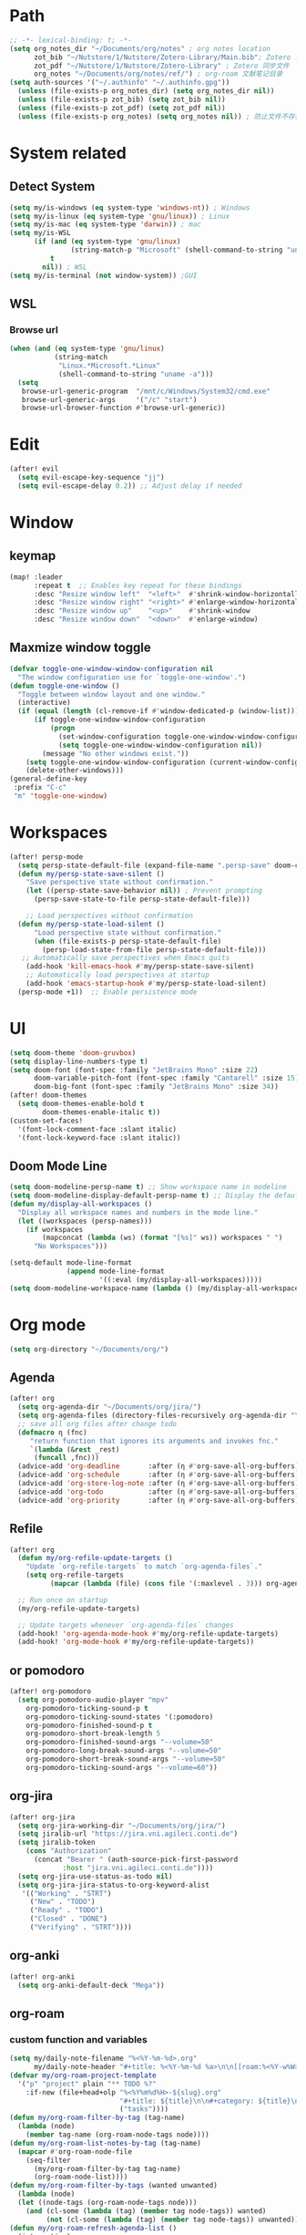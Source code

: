 #+AUTHOR: Zheng Zhicheng(ZZC)
#+DECSRIPTION: Doom emacs config
#+STARTUP: overview

* Path
#+BEGIN_SRC emacs-lisp
;; -*- lexical-binding: t; -*-
(setq org_notes_dir "~/Documents/org/notes" ; org notes location
      zot_bib "~/Nutstore/1/Nutstore/Zotero-Library/Main.bib"; Zotero .bib 文件
      zot_pdf "~/Nutstore/1/Nutstore/Zotero-Library" ; Zotero 同步文件
      org_notes "~/Documents/org/notes/ref/") ; org-roam 文献笔记目录
(setq auth-sources '("~/.authinfo" "~/.authinfo.gpg"))
  (unless (file-exists-p org_notes_dir) (setq org_notes_dir nil))
  (unless (file-exists-p zot_bib) (setq zot_bib nil))
  (unless (file-exists-p zot_pdf) (setq zot_pdf nil))
  (unless (file-exists-p org_notes) (setq org_notes nil)) ; 防止文件不存在报错
#+END_SRC

* System related
** Detect System
#+begin_src emacs-lisp
  (setq my/is-windows (eq system-type 'windows-nt)) ; Windows
  (setq my/is-linux (eq system-type 'gnu/linux)) ; Linux
  (setq my/is-mac (eq system-type 'darwin)) ; mac
  (setq my/is-WSL
        (if (and (eq system-type 'gnu/linux)
                 (string-match-p "Microsoft" (shell-command-to-string "uname -r")))
            t
          nil)) ; WSL
  (setq my/is-terminal (not window-system)) ;GUI
#+end_src

** WSL
*** Browse url
#+begin_src emacs-lisp
  (when (and (eq system-type 'gnu/linux)
             (string-match
              "Linux.*Microsoft.*Linux"
              (shell-command-to-string "uname -a")))
    (setq
     browse-url-generic-program  "/mnt/c/Windows/System32/cmd.exe"
     browse-url-generic-args     '("/c" "start")
     browse-url-browser-function #'browse-url-generic))

#+end_src

* Edit
#+begin_src emacs-lisp :tangle yes
(after! evil
  (setq evil-escape-key-sequence "jj")
  (setq evil-escape-delay 0.2)) ;; Adjust delay if needed
#+end_src
* Window
** keymap
#+begin_src emacs-lisp
(map! :leader
      :repeat t  ;; Enables key repeat for these bindings
      :desc "Resize window left"  "<left>"  #'shrink-window-horizontally
      :desc "Resize window right" "<right>" #'enlarge-window-horizontally
      :desc "Resize window up"    "<up>"    #'shrink-window
      :desc "Resize window down"  "<down>"  #'enlarge-window)
#+end_src
** Maxmize window toggle

#+BEGIN_SRC emacs-lisp
  (defvar toggle-one-window-window-configuration nil
    "The window configuration use for `toggle-one-window'.")
  (defun toggle-one-window ()
    "Toggle between window layout and one window."
    (interactive)
    (if (equal (length (cl-remove-if #'window-dedicated-p (window-list))) 1)
        (if toggle-one-window-window-configuration
            (progn
              (set-window-configuration toggle-one-window-window-configuration)
              (setq toggle-one-window-window-configuration nil))
          (message "No other windows exist."))
      (setq toggle-one-window-window-configuration (current-window-configuration))
      (delete-other-windows)))
  (general-define-key
   :prefix "C-c"
   "m" 'toggle-one-window)

#+END_SRC
* Workspaces
#+begin_src emacs-lisp
(after! persp-mode
  (setq persp-state-default-file (expand-file-name ".persp-save" doom-cache-dir))
  (defun my/persp-state-save-silent ()
    "Save perspective state without confirmation."
    (let ((persp-state-save-behavior nil)) ; Prevent prompting
      (persp-save-state-to-file persp-state-default-file)))

    ;; Load perspectives without confirmation
  (defun my/persp-state-load-silent ()
      "Load perspective state without confirmation."
      (when (file-exists-p persp-state-default-file)
        (persp-load-state-from-file persp-state-default-file)))
   ;; Automatically save perspectives when Emacs quits
    (add-hook 'kill-emacs-hook #'my/persp-state-save-silent)
    ;; Automatically load perspectives at startup
    (add-hook 'emacs-startup-hook #'my/persp-state-load-silent)
  (persp-mode +1))  ;; Enable persistence mode
#+end_src

* UI
#+begin_src emacs-lisp
(setq doom-theme 'doom-gruvbox)
(setq display-line-numbers-type t)
(setq doom-font (font-spec :family "JetBrains Mono" :size 22)
      doom-variable-pitch-font (font-spec :family "Cantarell" :size 15)
      doom-big-font (font-spec :family "JetBrains Mono" :size 34))
(after! doom-themes
  (setq doom-themes-enable-bold t
        doom-themes-enable-italic t))
(custom-set-faces!
  '(font-lock-comment-face :slant italic)
  '(font-lock-keyword-face :slant italic))
#+end_src
** Doom Mode Line
#+begin_src emacs-lisp
(setq doom-modeline-persp-name t) ;; Show workspace name in modeline
(setq doom-modeline-display-default-persp-name t) ;; Display the default workspace name
(defun my/display-all-workspaces ()
  "Display all workspace names and numbers in the mode line."
  (let ((workspaces (persp-names)))
    (if workspaces
        (mapconcat (lambda (ws) (format "[%s]" ws)) workspaces " ")
      "No Workspaces")))

(setq-default mode-line-format
              (append mode-line-format
                      '((:eval (my/display-all-workspaces)))))
(setq doom-modeline-workspace-name (lambda () (my/display-all-workspaces)))
#+end_src
* Org mode
#+begin_src emacs-lisp
(setq org-directory "~/Documents/org/")
#+end_src
** Agenda
#+begin_src emacs-lisp
(after! org
  (setq org-agenda-dir "~/Documents/org/jira/")
  (setq org-agenda-files (directory-files-recursively org-agenda-dir "\\.org$"))
  ;; save all org files after change todo
  (defmacro η (fnc)
     "return function that ignores its arguments and invokes fnc."
     `(lambda (&rest _rest)
      (funcall ,fnc)))
  (advice-add 'org-deadline       :after (η #'org-save-all-org-buffers))
  (advice-add 'org-schedule       :after (η #'org-save-all-org-buffers))
  (advice-add 'org-store-log-note :after (η #'org-save-all-org-buffers))
  (advice-add 'org-todo           :after (η #'org-save-all-org-buffers))
  (advice-add 'org-priority       :after (η #'org-save-all-org-buffers)))
#+end_src
** Refile
#+begin_src emacs-lisp :tangle yes
(after! org
  (defun my/org-refile-update-targets ()
    "Update `org-refile-targets` to match `org-agenda-files`."
    (setq org-refile-targets
          (mapcar (lambda (file) (cons file '(:maxlevel . 3))) org-agenda-files)))

  ;; Run once on startup
  (my/org-refile-update-targets)

  ;; Update targets whenever `org-agenda-files` changes
  (add-hook! 'org-agenda-mode-hook #'my/org-refile-update-targets)
  (add-hook! 'org-mode-hook #'my/org-refile-update-targets))
#+end_src
** or pomodoro
#+begin_src emacs-lisp
(after! org-pomodoro
  (setq org-pomodoro-audio-player "mpv"
    org-pomodoro-ticking-sound-p t
    org-pomodoro-ticking-sound-states '(:pomodoro)
    org-pomodoro-finished-sound-p t
    org-pomodoro-short-break-length 5
    org-pomodoro-finished-sound-args "--volume=50"
    org-pomodoro-long-break-sound-args "--volume=50"
    org-pomodoro-short-break-sound-args "--volume=50"
    org-pomodoro-ticking-sound-args "--volume=60"))
#+end_src
** org-jira
#+BEGIN_SRC emacs-lisp
(after! org-jira
  (setq org-jira-working-dir "~/Documents/org/jira/")
  (setq jiralib-url "https://jira.vni.agileci.conti.de")
  (setq jiralib-token
    (cons "Authorization"
      (concat "Bearer " (auth-source-pick-first-password
			 :host "jira.vni.agileci.conti.de"))))
  (setq org-jira-use-status-as-todo nil)
  (setq org-jira-jira-status-to-org-keyword-alist
   '(("Working" . "STRT")
     ("New" . "TODO")
     ("Ready" . "TODO")
     ("Closed" . "DONE")
     ("Verifying" . "STRT"))))
#+END_SRC

#+RESULTS:
: ((Working . STRT) (New . TODO) (Ready . TODO) (Closed . DONE) (Verifying . STRT))

** org-anki
#+BEGIN_SRC emacs-lisp
(after! org-anki
  (setq org-anki-default-deck "Mega"))
#+END_SRC

** org-roam
*** custom function and variables
#+begin_src emacs-lisp :tangle yes
(setq my/daily-note-filename "%<%Y-%m-%d>.org"
      my/daily-note-header "#+title: %<%Y-%m-%d %a>\n\n[[roam:%<%Y-w%W>]]\n\n[[roam:%<%Y-%B>]]\n\n* Tasks\n** Completed\n** Meeting\n\n* Capture\n** Information\n** Opinions\n** Tools\n** Feelings\n\n* Reflection\n** One thing Good\n** One thing Bad\n** Questions to my self\n*** All the decisions make today, which are by choice, and which are by fear?\n* AI Summary")
(defvar my/org-roam-project-template
  '("p" "project" plain "** TODO %?"
    :if-new (file+head+olp "%<%Y%m%d%H>-${slug}.org"
                           "#+title: ${title}\n\n#+category: ${title}\n#+filetags: Project\n"
                           ("tasks"))))
(defun my/org-roam-filter-by-tag (tag-name)
  (lambda (node)
    (member tag-name (org-roam-node-tags node))))
(defun my/org-roam-list-notes-by-tag (tag-name)
  (mapcar #'org-roam-node-file
    (seq-filter
      (my/org-roam-filter-by-tag tag-name)
      (org-roam-node-list))))
(defun my/org-roam-filter-by-tags (wanted unwanted)
  (lambda (node)
  (let ((node-tags (org-roam-node-tags node)))
    (and (cl-some (lambda (tag) (member tag node-tags)) wanted)
         (not (cl-some (lambda (tag) (member tag node-tags)) unwanted))))))
(defun my/org-roam-refresh-agenda-list ()
  (interactive)
  (setq org-agenda-files
        (delete-dups (append org-agenda-files
                             (my/org-roam-list-notes-by-tag "Project")))))
;; for projects
(defun my/org-roam-project-finalize-hook ()
  "adds the captured project file to `org-agenda-files' if the
  capture was not aborted."
  ;; remove the hook since it was addd temporarily
  (remove-hook 'org-capture-after-finalize-hook #'my/org-roam-project-finalize-hook)
  ;; add project file to the agenda list if the capture was confirmed
  (unless org-note-abort
    (with-current-buffer (org-capture-get :buffer)
      (add-to-list 'org-agenda-files (buffer-file-name)))))

(defun my/org-roam-insert-new-project ()
  (interactive)
  ;; add the project file to the agenda after capture is finished
  (add-hook 'org-capture-after-finalize-hook #'my/org-roam-project-finalize-hook)
  ;; select a project file to open, creating it if necessary
  (org-roam-capture- :node (org-roam-node-read
                            nil
                            (my/org-roam-filter-by-tag "Project"))
                     :templates (list my/org-roam-project-template)))

(defun my/org-roam-find-project ()
  (interactive)
  ;; add the project file to the agenda after capture is finished
  (add-hook 'org-capture-after-finalize-hook #'my/org-roam-project-finalize-hook)
  ;; select a project file to open, creating it if necessary
  (org-roam-node-find
   nil
   nil
   (my/org-roam-filter-by-tags '("Project") '("Archived"))))
;; new todo in project
(defun my/org-roam-capture-task ()
(interactive)
;; update org-agenda list after adding projects
(add-hook 'org-capture-after-finalize-hook #'my/org-roam-project-finalize-hook)
;; new todo
(org-roam-capture- :node (org-roam-node-read
                          nil
                          (my/org-roam-filter-by-tag "Project"))
                   :templates (list my/org-roam-project-template)))
(defun my/org-roam-copy-todo-to-today ()
 (interactive)
 (unless (or (string= (buffer-name) "*habit*") ; do nothing in habit buffer
         (string= (org-entry-get nil "STYLE") "habit")) ; skip if the task is a habit
   (let ((org-refile-keep t) ; set this to nil to delete the original!
         (org-roam-dailies-capture-templates
          '(("t" "tasks" entry "%?"
             :if-new (file+head+olp "%<%Y-%m-%d>.org" "#+title: %<%Y-%d-%d>\n" ("Done")))))
         (org-after-refile-insert-hook #'save-buffer)
         today-file
         pos)
     (save-window-excursion
       (org-roam-dailies--capture (current-time) t)
       (setq today-file (buffer-file-name))
       (setq pos (point)))
     ;; only refile if the target file is different than the current file
     (unless (equal (file-truename today-file)
                    (file-truename (buffer-file-name)))
       (org-refile nil nil (list "Done" today-file nil pos))))))
#+end_src

#+RESULTS:
: my/org-roam-copy-todo-to-today

*** core
#+begin_src emacs-lisp
;; Org-roam configuration for Doom Emacs
(after! org-roam
  (setq org-roam-directory "~/Documents/org/notes/"
        org-roam-completion-everywhere t
        org-roam-node-display-template
        (concat "${title:*} " (propertize "${tags:10}" 'face 'org-tag))
        org-roam-db-gc-threshold most-positive-fixnum
        org-roam-dailies-directory "daily/"
        org-roam-dailies-capture-templates
        `(("d" "default" entry "* %?"
            :if-new (file+head ,my/daily-note-filename
                              ,my/daily-note-header)))
        org-roam-capture-templates
        '(("h" "Hugo Blog Post" plain
          (file "~/Documents/org/templates/hugo-post.org") ;; Uses external template
            :target (file+head "%<%y%m%d%h%m%s>-${slug}.org" "")
            :unnarrowed t)))
  ;; Keybindings
  (map! :leader
        :desc "Toggle org-roam buffer" "n r l" #'org-roam-buffer-toggle
        :desc "Capture org-roam note" "n r c" #'org-roam-capture
        :desc "Insert org-roam node" "n r i" #'org-roam-node-insert
        :desc "Insert immediate org-roam node" "n r I" #'org-roam-node-insert-immediate
        :desc "Capture org-roam task" "n r t" #'my/org-roam-capture-task
        :desc "Insert new project" "n r P" #'my/org-roam-insert-new-project
        :desc "Find project" "n r p" #'my/org-roam-find-project
        :desc "Toggle org-roam UI" "n r u" #'org-roam-ui-mode)

  ;; Additional keybindings for Org mode
  (map! :map org-mode-map
        "C-M-i" #'completion-at-point)
  (add-hook! 'after-init-hook #'my/org-roam-refresh-agenda-list))
#+end_src
*** org-roam-ui
#+begin_src emacs-lisp
(use-package! org-roam-ui
  :config
    (setq org-roam-ui-sync-theme t)
    (setq org-roam-ui-follow t)
    (setq org-roam-ui-update-on-save t)
    (setq org-roam-ui-open-on-start t))

#+end_src
** org-babel
#+begin_src emacs-lisp
(org-babel-do-load-languages
  'org-babel-load-languages
  '((emacs-lisp . t)
    (plantuml . t)
    (python . t)))
(setq org-confirm-babel-evaluate nil)
(add-hook 'org-babel-after-execute-hook 'org-redisplay-inline-images)
#+end_src

* External tools
** eee
external TUI tools
#+begin_src emacs-lisp
(after! eee
  (setq ee-terminal-command "st") ; Set terminal command
  (map! :leader
        (:prefix ("t" . "toggle")  ; Prefix for toggle-related commands
         :desc "Lazygit" "z" #'ee-lazygit
         :desc "Yazi" "y" #'ee-yazi)))
#+END_SRC

** AI
*** AIDER
#+begin_src emacs-lisp
(use-package! aidermacs
  :bind (("C-c a" . aidermacs-transient-menu))
  :custom
  ; See the Configuration section below
  (aidermacs-use-architect-mode t)
  (setq aidermacs-backend 'vterm)
  (setq aidermacs-vterm-multiline-newline-key "S-<return>")
  (setq aidermacs-config-file "~/.aider.conf.yml"))
#+end_src


*** GPTEL
#+BEGIN_SRC emacs-lisp
(use-package! gptel
  :config
  ;; Retrieve API key securely
  ;; (setq gptel-api-key (auth-source-pick-first-password :host "api.openai.com" :user "apikey"))
  (setq gptel-api-key
        (auth-source-pick-first-password :host "openrouter.ai" :user "openrouter-apikey"))

  ;; Use OpenRouter's API endpoint
  (setq gptel-backend (gptel-make-openai "OpenRouter"
                      :host "openrouter.ai"
                      :endpoint "/api/v1/chat/completions"
                      :key gptel-api-key
                      :models '(deepseek/deepseek-r1:free
                                openai/gpt-4o-2024-11-20
                                anthropic/claude-3.7-sonnet)))
  ;; Keybinding to quickly open `gptel`
  (map! :leader
     :desc "Chat with GPT via OpenRouter"
     "o p" #'gptel))

#+END_SRC

* Snippet
#+begin_src emacs-lisp :tangle yes
(use-package! yasnippet
  :init
  (add-hook 'yas-minor-mode-hook (lambda()
				       (yas-activate-extra-mode 'fundamental-mode)))
  :config
  (setq yas-snippet-dirs '("~/dotconfig/emacs/doom/snippets")))
#+end_src
* Chinese
** Rime
#+begin_src emacs-lisp
(after! rime
  (setq rime-user-data-dir "~/dotconfig/rime")
  (setq default-input-method "rime"
        rime-show-candidate 'posframe
        rime-disable-predicates
        '(rime-predicate-evil-mode-p
          rime-predicate-after-ascii-char-p
          rime-predicate-hydra-p
          rime-predicate-tex-math-or-command-p
          rime-predicate-prog-in-code-p))
  ;; Prevent rime crash on exit
  (defun rime-lib-finalize () nil)
  (add-hook 'kill-emacs-hook #'rime-lib-finalize))
#+end_src
** spacing
#+begin_src emacs-lisp
(after! pangu-spacing
  (setq pangu-spacing-real-insert-separator t) ;; Enable real spacing
  (global-pangu-spacing-mode 1)) ;; Enable globally
#+end_src
